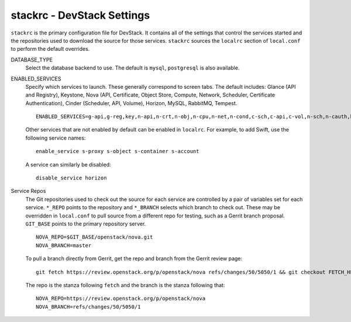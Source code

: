 ===========================
stackrc - DevStack Settings
===========================

``stackrc`` is the primary configuration file for DevStack. It contains
all of the settings that control the services started and the
repositories used to download the source for those services. ``stackrc``
sources the ``localrc`` section of ``local.conf`` to perform the default
overrides.

DATABASE\_TYPE
    Select the database backend to use. The default is ``mysql``,
    ``postgresql`` is also available.
ENABLED\_SERVICES
    Specify which services to launch. These generally correspond to
    screen tabs. The default includes: Glance (API and Registry),
    Keystone, Nova (API, Certificate, Object Store, Compute, Network,
    Scheduler, Certificate Authentication), Cinder
    (Scheduler, API, Volume), Horizon, MySQL, RabbitMQ, Tempest.

    ::

        ENABLED_SERVICES=g-api,g-reg,key,n-api,n-crt,n-obj,n-cpu,n-net,n-cond,c-sch,c-api,c-vol,n-sch,n-cauth,horizon,rabbit,tempest,$DATABASE_TYPE

    Other services that are not enabled by default can be enabled in
    ``localrc``. For example, to add Swift, use the following service
    names:

    ::

        enable_service s-proxy s-object s-container s-account

    A service can similarly be disabled:

    ::

        disable_service horizon

Service Repos
    The Git repositories used to check out the source for each service
    are controlled by a pair of variables set for each service.
    ``*_REPO`` points to the repository and ``*_BRANCH`` selects which
    branch to check out. These may be overridden in ``local.conf`` to
    pull source from a different repo for testing, such as a Gerrit
    branch proposal. ``GIT_BASE`` points to the primary repository
    server.

    ::

        NOVA_REPO=$GIT_BASE/openstack/nova.git
        NOVA_BRANCH=master

    To pull a branch directly from Gerrit, get the repo and branch from
    the Gerrit review page:

    ::

        git fetch https://review.openstack.org/p/openstack/nova refs/changes/50/5050/1 && git checkout FETCH_HEAD

    The repo is the stanza following ``fetch`` and the branch is the
    stanza following that:

    ::

        NOVA_REPO=https://review.openstack.org/p/openstack/nova
        NOVA_BRANCH=refs/changes/50/5050/1
